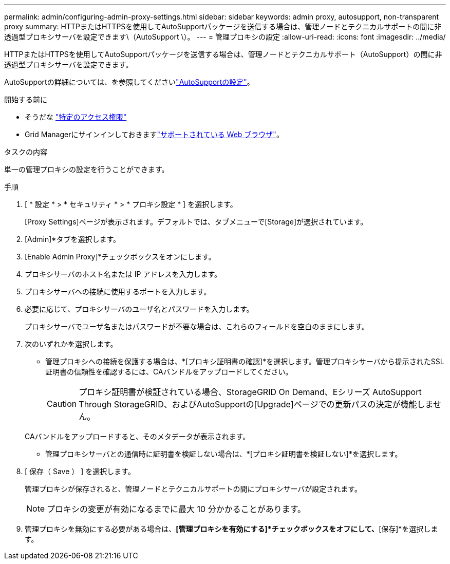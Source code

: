 ---
permalink: admin/configuring-admin-proxy-settings.html 
sidebar: sidebar 
keywords: admin proxy, autosupport, non-transparent proxy 
summary: HTTPまたはHTTPSを使用してAutoSupportパッケージを送信する場合は、管理ノードとテクニカルサポートの間に非透過型プロキシサーバを設定できます\（AutoSupport \）。 
---
= 管理プロキシの設定
:allow-uri-read: 
:icons: font
:imagesdir: ../media/


[role="lead"]
HTTPまたはHTTPSを使用してAutoSupportパッケージを送信する場合は、管理ノードとテクニカルサポート（AutoSupport）の間に非透過型プロキシサーバを設定できます。

AutoSupportの詳細については、を参照してくださいlink:configure-autosupport-grid-manager.html["AutoSupportの設定"]。

.開始する前に
* そうだな link:admin-group-permissions.html["特定のアクセス権限"]
* Grid Managerにサインインしておきますlink:../admin/web-browser-requirements.html["サポートされている Web ブラウザ"]。


.タスクの内容
単一の管理プロキシの設定を行うことができます。

.手順
. [ * 設定 * > * セキュリティ * > * プロキシ設定 * ] を選択します。
+
[Proxy Settings]ページが表示されます。デフォルトでは、タブメニューで[Storage]が選択されています。

. [Admin]*タブを選択します。
. [Enable Admin Proxy]*チェックボックスをオンにします。
. プロキシサーバのホスト名または IP アドレスを入力します。
. プロキシサーバへの接続に使用するポートを入力します。
. 必要に応じて、プロキシサーバのユーザ名とパスワードを入力します。
+
プロキシサーバでユーザ名またはパスワードが不要な場合は、これらのフィールドを空白のままにします。

. 次のいずれかを選択します。
+
** 管理プロキシへの接続を保護する場合は、*[プロキシ証明書の確認]*を選択します。管理プロキシサーバから提示されたSSL証明書の信頼性を確認するには、CAバンドルをアップロードしてください。
+

CAUTION: プロキシ証明書が検証されている場合、StorageGRID On Demand、Eシリーズ AutoSupport Through StorageGRID、およびAutoSupportの[Upgrade]ページでの更新パスの決定が機能しません。

+
CAバンドルをアップロードすると、そのメタデータが表示されます。

** 管理プロキシサーバとの通信時に証明書を検証しない場合は、*[プロキシ証明書を検証しない]*を選択します。


. [ 保存（ Save ） ] を選択します。
+
管理プロキシが保存されると、管理ノードとテクニカルサポートの間にプロキシサーバが設定されます。

+

NOTE: プロキシの変更が有効になるまでに最大 10 分かかることがあります。

. 管理プロキシを無効にする必要がある場合は、*[管理プロキシを有効にする]*チェックボックスをオフにして、*[保存]*を選択します。

